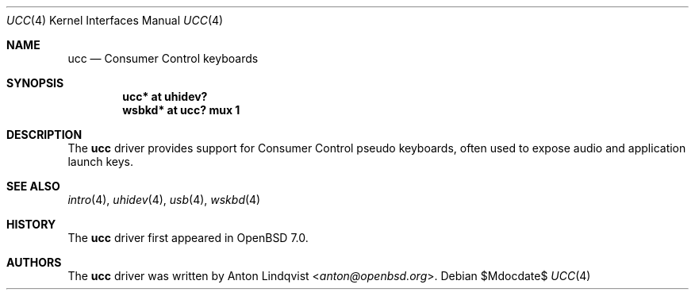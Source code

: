 .\"	$OpenBSD$
.\"
.\" Copyright (c) 2021 Anton Lindqvist <anton@openbsd.org>
.\"
.\" Permission to use, copy, modify, and distribute this software for any
.\" purpose with or without fee is hereby granted, provided that the above
.\" copyright notice and this permission notice appear in all copies.
.\"
.\" THE SOFTWARE IS PROVIDED "AS IS" AND THE AUTHOR DISCLAIMS ALL WARRANTIES
.\" WITH REGARD TO THIS SOFTWARE INCLUDING ALL IMPLIED WARRANTIES OF
.\" MERCHANTABILITY AND FITNESS. IN NO EVENT SHALL THE AUTHOR BE LIABLE FOR
.\" ANY SPECIAL, DIRECT, INDIRECT, OR CONSEQUENTIAL DAMAGES OR ANY DAMAGES
.\" WHATSOEVER RESULTING FROM LOSS OF USE, DATA OR PROFITS, WHETHER IN AN
.\" ACTION OF CONTRACT, NEGLIGENCE OR OTHER TORTIOUS ACTION, ARISING OUT OF
.\" OR IN CONNECTION WITH THE USE OR PERFORMANCE OF THIS SOFTWARE.
.\"
.Dd $Mdocdate$
.Dt UCC 4
.Os
.Sh NAME
.Nm ucc
.Nd Consumer Control keyboards
.Sh SYNOPSIS
.Cd "ucc* at uhidev?"
.Cd "wsbkd* at ucc? mux 1"
.Sh DESCRIPTION
The
.Nm
driver provides support for Consumer Control pseudo keyboards, often used to
expose audio and application launch keys.
.Sh SEE ALSO
.Xr intro 4 ,
.Xr uhidev 4 ,
.Xr usb 4 ,
.Xr wskbd 4
.Sh HISTORY
The
.Nm
driver first appeared in
.Ox 7.0 .
.Sh AUTHORS
The
.Nm
driver was written by
.An Anton Lindqvist Aq Mt anton@openbsd.org .

